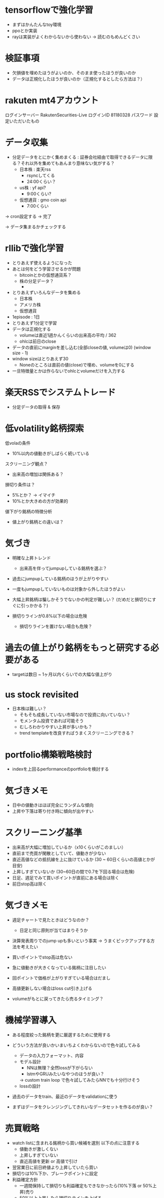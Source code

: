 * tensorflowで強化学習
- まずはかんたんなtoy環境
- ppoとか実装
- rayは実装がよくわからないから使わない
  -> 読むのもめんどくさい

* 検証事項
- 欠損値を埋めたほうがよいのか、そのまま使ったほうが良いのか
- データは正規化したほうが良いのか（正規化するとしたら方法は？）


* rakuten mt4アカウント
ログインサーバー	RakutenSecurities-Live
ログインID	81180328
パスワード	設定いただいたもの

* データ収集
- 分足データをとにかく集めまくる :
  証券会社経由で取得できるデータに限る？それ以外を集めてもあんまり意味ない気がする？
  - 日本株 : 楽天rss
    - rsyncしてくる
    - 24:00くらい？
  - us株 : yf api?
    - 9:00くらい?
  - 仮想通貨 : gmo coin api
    - 7:00くらい

-> cron設定する -> 完了

-> データ集まるかチェックする

* rllibで強化学習
- とりあえず使えるようになった
- あとは何をどう学習させるかが問題
  - bitcoinとかの仮想通貨系？
  - 株の分足データ？
    -

- とりあえずいろんなデータを集める
  - 日本株
  - アメリカ株
  - 仮想通貨

- 1episode : 1日
- とりあえず1分足で学習
- データは正規化する
  - volumeは直近1週かんくらいの出来高の平均 / 362
  - ohlcは前日のclose
- データの直前にmarginを差し込む(全部closeの値, volumeは0) (window size - 1)
- window sizeはとりあえず30
  - Noneのところは直前の値(close)で埋め、volumeを0にする

- 一旦特徴量とかは作らないでohlcとvolumeだけを入力する

* 楽天RSSでシステムトレード
- 分足データの取得 & 保存


* 低volatility銘柄探索
低volaの条件
- 10%以内の値動きがしばらく続いている

スクリーニング観点？
- 出来高の増加は関係ある？

損切り条件は？
- 5%とか？ -> イマイチ
- 10%とか大きめの方が効果的

値下がり銘柄の特徴分析
- 値上がり銘柄との違いは？


* 気づき
- 明確な上昇トレンド
  - 出来高を伴ってjumpupしている銘柄を選ぶ？

- 過去にjumpupしている銘柄のほうが上がりやすい
- 一度もjumpupしていないものは対象から外したほうがよい
- 大幅上昇銘柄は騙しかそうでないかの判定が難しい？ (だめだと損切りにすぐに引っかかる？)

- 損切りラインが0.8%以下の場合は危険
  - 損切りラインを置けない場合も危険？

* 過去の値上がり銘柄をもっと研究する必要がある
  - targetは数日 ~ 1ヶ月以内くらいでの大幅な値上がり

* us stock revisited
- 日本株は難しい？
  - そもそも成長していない市場なので投資に向いていない？
  - モメンタム投資であれば可能そう
  - むしろわかりやすい上昇が多いかも？
  - trend templateを改良すればうまくスクリーニングできる？

* portfolio構築戦略検討
- indexを上回るperformanceのportfolioを検討する

* 気づきメモ
- 日中の値動きはほぼ完全にランダムな傾向
- 上昇や下落は寄り付き時に傾向が出やすい

* スクリーニング基準
- 出来高が大幅に増加しているか（x10くらいがこのましい）
- 直前まで売買が閑散としていて、値動きが少ない
- 直近高値などの抵抗線を上に抜けているか (30 ~ 60日くらいの高値とかが目安)
- 上昇しすぎていないか (30~60日の間で0.7を下回る場合は危険)
- 日足、週足でみて買いポイントが直前にある場合は除く
- 前日stop高は除く

* 気づきメモ
- 週足チャートで見たときはどうなのか？
  - 日足と同じ原則が当てはまりそうか

- 決算発表周りでのjump upも多いという事実
  -> うまくピックアップする方法を考えたい

- 買いポイントでstop高は危ない
- 急に値動きが大きくなっている銘柄に注目したい
- 回ポイントで価格が上がりすぎている場合はだまし
- 高値更新しない場合はloss cut引き上げる

- volumeがもとに戻ってきたら売るタイミング？

* 機械学習導入
- ある程度絞った銘柄を更に厳選するために使用する
- どういう方法が良いかいまいちよくわからないので色々試してみる
  - データの入力フォーマット、内容
  - モデル設計
    - NNは無理？全然lossが下がらない
    - lstmやGRUみたいなやつのほうが良い？
    -> custom train loop で色々試してみたらNNでも十分行けそう
  - lossの設計
- 過去のデータをtrain、最近のデータをvalidationに使う

- まずはデータをクレンジングしてきれいなデータセットを作るのが良い？


* 売買戦略
- watch listに含まれる銘柄から買い候補を選別
  以下の点に注意する
  - 値動きが激しくない
  - 上昇しすぎていない
  - 直近高値を更新 or 高値で引け
- 翌営業日に前日終値より上昇していたら買い
- 損切りは10%下か、ブレークポイントに設定
- 利益確定方針
  - 一週間保持して損切りも利益確定もできなかったら(10%下落 or 50%上昇)売り
  - 50%以上上昇したら損切りラインを上げる
    - 値動きが激しくなる可能性があるので、少し低めに設定する
  - 100%上昇したら半分利益確定
  - 3空で上昇したら翌日売り

* 戦略再考
- シンプルにトレンドラインを使った売買が良いのでは？
  - トレンドラインを使うのが向いている銘柄とそうでない銘柄がある
    -> 値動きが安定している銘柄とランダム性が強い銘柄

- なんのニュースもなく、出来高増加で高値
- 出来高の増加とともに、これまでのトレンドを抜ける動きをしている銘柄を見つける
  - トレンドを抜ける動きとは？
    - 移動平均線との乖離が大きいこと？
      - ギャップアップ?
    - 値幅が大きくなる
    - 値動きが荒くなる
      - それまでの値動きが小さい


* 特徴分析
- 悪い決算でも値上がりしている銘柄は要チェック？
- 売上は伸びているけど利益がついてきていない銘柄

* 買い条件
- しっかりしたベースがあること
- 年初来(3ヶ月)高値圏だが、直近の値動きの幅は狭い?(1月くらい、20%くらい)
  - 上下のハズレ値は除く？
  - 長いbox圏の場合はもう少し大きい変動を許容する？
-
* 新高値銘柄でバックテスト
- 過去の適当な日の新高値リストを使って新高値銘柄選定のバックテスト
** 2021/6/8
** 2022/6/8
1966,52週高値
2160,box圏の底から天井
2173,年初来高値
2315,box圏の底から天井
2321,box圏の底から天井
2345,
2388,
2397,年初来高値
2459,
2585,年初来高値
2588,box圏の底から天井
2607,底を形成(数週間安値が同じくらい)
2872,box圏の底から天井
2901,
2918,底の形成(box圏の底から天井)
2981,box圏の底から天井
3031,
3080,年初来高値圏
3083,box圏の底から天井
3139,年初来高値圏
3186,box圏の底から天井
3187,box圏の底から天井
3192,box圏の底から天井
3205,底形成(買い集め)
3238,年初来高値
3319,年初来高値
3328,box圏の底から天井?
3349,底形成(買い集め？)
3377,box圏の底から天井
3482,box圏の底から天井
3491,box圏の底から天井
3536,年初来高値圏(box上抜け?)
3550,box圏の底から天井?
3604,box圏の底から天井
3607,box圏の底から天井
3695,年初来高値(高値ブレイク)
3719,年初来高値圏
3733,box建の底から天井
3772,年初来高値圏
3773,年初来高値圏
3815,
3825,box圏の底から天井
3856,
3858,box圏の底から天井
3900,box圏の底から天井
3903,box圏の底から天井
3940,box圏の底から天井
3963,年初来高値圏
3964,年初来高値圏
4015,box圏の底から天井
4068,box圏の底から天井
4071,box圏の底から天井
4125,
4168
4177
4199
4222,年初来高値圏
4268
4334,年初来高値圏
4347,年初来高値圏
4431
4432
4441
4485
4527
4556
4570
4571
4595,年初来高値圏
4596
4772
4814
4828
4847
4880
4882
4884
5103
5290,年初来高値圏
5820,年初来高値圏
6033
6035
6046
6090
6195
6338
6356
6444,年初来高値圏
6578
6630,年初来高値圏
6699,年初来高値圏
7049
7157,年初来高値圏
7162
7187
7367,年初来高値圏
7451
7564,
7771,年初来高値圏
7810
7817
7841,年初来高値圏
8136
8142,年初来高値圏
8143
8462
8614,年初来高値圏
8841
8938,年初来高値圏
9251
9424
9425
9466,年初来高値圏
9740
9827
9876
9972
9973

** 2023/6/8

* 売買計画
- 利益が20%になったら確定
  - 20%になったらそれ以降も持ち続けるか、利益を確定するか値動きや業績を見て判断
  - 1~3週間で20%以上上昇したら8週間は持つ？
- 損失は8%以上下落したら
- 6週間持ったら売る


* ポートフォリオを作る
- 市場で一番強そうな銘柄を選別する
  - 成長銘柄がその可能性が高い
- 最大5銘柄でポートフォリオを組む
  - 1銘柄あたりのexposureは最大20%
- relative strengthが高い業界を狙う？
- 1~3ヶ月くらい保持することを想定
  - 基本的には決算をまたがない？
- 成長銘柄・割安銘柄
  - 低per / ネットキャッシュ比率1以上？
  - 高成長銘柄

* ベースのパターン
- 初期の株価上昇後に形成される株価調整ともみ合いのことで、殆どは市場の調整によって発生する
  - 初期の上昇では30%以上株価が上昇し、reltive strengthの改善や出来高の増加も上昇トレンドのどこかで発生が必要

- 基本的に週足チャートで判定するほうが良い？

** cup with handle
- 7 ~ 65週かけて形成。だいたいは3~6ヶ月ほど
- カップの高値から安値の調整幅は12% ~ 33%程度
- カップはV字型ではなくU字型が好ましい。弱い投資家を完全に振るい落とせるため
- 通常の取っ手は1~2週以上かけて形成し、8~12%程度の下落。それ以上は大きすぎる可能性
- 取っ手はカップの上半分かつ10週移動平均線より上にできる。そうでない場合は買いが弱い可能性
- 取っ手の安値が切りさがっていない場合はふるい落としがなく危険

** 平底型

** Wボトム

** VCP

* 買いポイント
- ベースを上にブレイクしたとき
- 10週移動平均線の下まで押して、出来高の増加を伴って反発したとき

* 売りポイント
- 損失は7~8%、利益は20~25%くらいを目標
- クライマックストップ
- 対数表示のチャートで直近の高値3点を結んだ直線を株価が上回ったとき
- 出来高が増加したのに株価が上昇しなかった

- ピボットポイントから20%くらい上昇したタイミングで売るか判断
  - 急激な上昇で大化け銘柄の可能性がある場合は保持、それ以外の場合は売る

- 高値で怪しい動きをし始めたら損切りラインを上げる

* スクリーニング
- EPSが重要

* 仮説
- 出来高が大幅に増えて値上がりしている銘柄は要注目?
  - 決算などの好材料で値上がりしている銘柄は様子見?

- 決算直前に出来高の大幅な増加とともに新高値をつけている銘柄
- なにも材料がないときに出来高の大幅な増加とともに新高値をつけている銘柄

- 大きくギャップアップしている銘柄は注目を集めてしまった銘柄
  - ギャップアップの時点がクライマックスになりがち・投資するにはすでに遅く、高値を掴まされがち

- 現在の業績はあまり関係ない?
  - 業績が良いほうがいいが、必ずしも必要ではない
  - 市場予測より良い決算を発表できるかどうかが問題な気がする

- 新高値をつけるタイミングかその直前でfollow through dayがある

- 一回の取引でどれくらいの利益を狙うのか、どれくらいの期間で売買するのかが明確になっていない
  - 長くても3ヶ月程度、決算発表をまたがない？
    -> 一番値上がりが狙えるのは、好決算の翌営業日なので決算発表をまたいだほうが良いかも？

- cup with handleのhandle部分で買い集めがあるのがmust
  - VCPの場合も同じで、最終盤で買い集めがあるかが重要

- 5%ルールに引っかからないように買い集めるのでそんなに多くは買わないはず？

- 少なくとも現状の銘柄選定で悪くはない？
  - 方向性は間違っていない気がする。あとは売りのタイミング
- 少し下がったくらいで売らない
  - 明確に高値ブレイクが失敗したとわかる水準の場合のみ売る


* 最近1~2年くらいで大きく値上がりした銘柄の買いポイント
2585,20220518
6254,20230518,20231026,
3399,20230310,20240110,
4107,20240318,
1514,20231128,
1518,20240111,
1605,20230712,
1662,20211207,
1775,20230713,
1882,20230220,
1888,20220607,
1890,20220322,
1898,20230412,
1904,20231113,
1911,
1939
1959
1965
1966
1969
1980
2107
2114
2160
2162
2163
2212
2216
2222
2304
2323
2330
2397
2437
2459
2501
2652
2666
2674
2676
2685
2687
2708
2726
2743
2760
2767
2776
2780
2813
2820
2872
2875
2892
2934
2936
2970
2983
2986
2998
3041
3073
3082
3083
3093
3097
3099
3106
3110
3132
3133
3181
3187
3189
3193
3205
3223
3237
3286
3299
3306
3358
3377
3431
3443
3469
3482
3486
3489
3494
3498
3526
3558
3561
3566
3607
3608
3632
3652
3655
3667
3679
3687
3691
3692
3696
3741
3744
3773
3777
3778
3791
3814
3825
3840
3854
3856
3858
3864
3865
3896
3904
3905
3923
3935
3936
3945
3968
3984
3988
3989
3992
3993
4011
4040
4046
4052
4080
4091
4169
4197
4216
4231
4235
4264
4323
4334
4335
4347
4369
4381
4388
4393
4413
4422
4425
4444
4448
4492
4493
4498
4499
4527
4575
4586
4591
4594
4617
4690
4736
4760
4761
4766
4777
4783
4813
4826
4882
4886
4920
4979
4980
5013
5021
5026
5101
5132
5136
5137
5184
5191
5192
5204
5210
5216
5240
5246
5247
5254
5284
5285
5304
5310
5337
5351
5352
5380
5406
5408
5410
5445
5464
5535
5541
5572
5586
5595
5602
5704
5726
5727
5803
5805
5820
5851
5852
5892
5929
5935
5939
6016
6023
6026
6061
6137
6141
6146
6173
6182
6227
6228
6231
6239
6249
6276
6279
6315
6323
6334
6335
6338
6361
6368
6380
6416
6418
6424
6430
6458
6469
6492
6501
6507
6522
6526
6547
6557
6565
6573
6577
6614
6619
6622
6625
6627
6632
6659
6731
6814
6819
6855
6856
6857
6862
6863
6871
6882
6898
6927
6942
6946
6961
7003
7011
7014
7018
7042
7044
7059
7064
7066
7068
7069
7078
7082
7088
7089
7091
7130
7131
7138
7214
7241
7254
7280
7283
7299
7314
7317
7343
7347
7352
7359
7369
7388
7426
7477
7481
7550
7578
7581
7601
7610
7623
7646
7687
7692
7727
7729
7735
7769
7776
7815
7878
7886
7901
7927
7931
7936
7946
7972
7991
7997
8011
8022
8023
8035
8061
8072
8202
8225
8337
8522
8706
8746
8789
8877
8890
9049
9055
9099
9171
9211
9219
9235
9249
9252
9264
9268
9274
9338
9343
9353
9368
9401
9412
9425
9509
9560
9704
9867
9876
9889
9913
9914
9927
9930
9960
